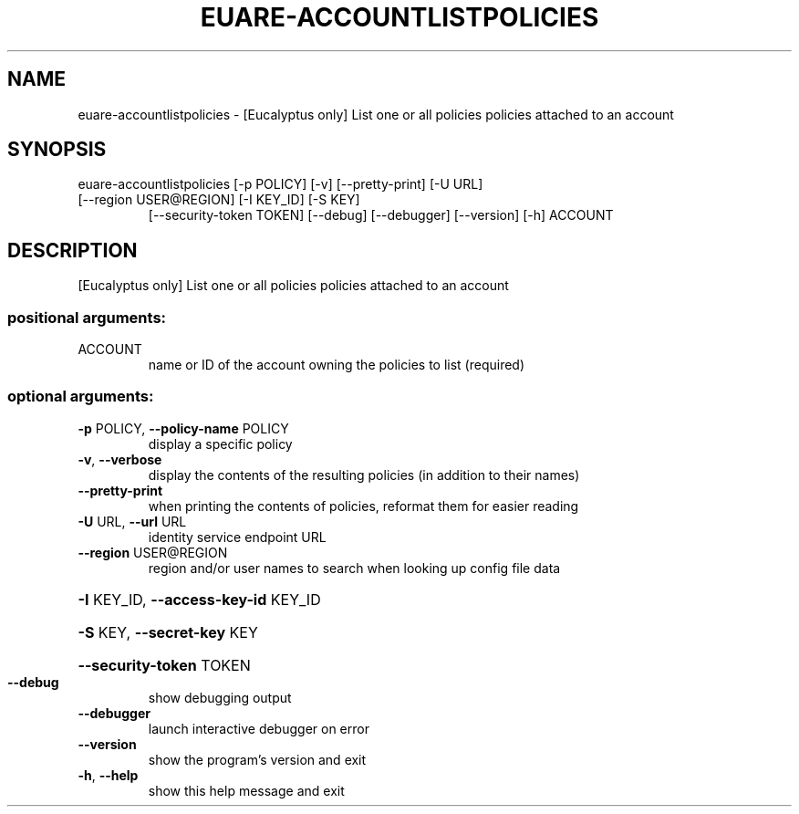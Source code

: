 .\" DO NOT MODIFY THIS FILE!  It was generated by help2man 1.47.3.
.TH EUARE-ACCOUNTLISTPOLICIES "1" "March 2016" "euca2ools 3.3" "User Commands"
.SH NAME
euare-accountlistpolicies \- [Eucalyptus only] List one or all policies policies attached to an
account
.SH SYNOPSIS
euare\-accountlistpolicies [\-p POLICY] [\-v] [\-\-pretty\-print] [\-U URL]
.TP
[\-\-region USER@REGION] [\-I KEY_ID] [\-S KEY]
[\-\-security\-token TOKEN] [\-\-debug]
[\-\-debugger] [\-\-version] [\-h]
ACCOUNT
.SH DESCRIPTION
[Eucalyptus only] List one or all policies policies attached to an
account
.SS "positional arguments:"
.TP
ACCOUNT
name or ID of the account owning the policies to list
(required)
.SS "optional arguments:"
.TP
\fB\-p\fR POLICY, \fB\-\-policy\-name\fR POLICY
display a specific policy
.TP
\fB\-v\fR, \fB\-\-verbose\fR
display the contents of the resulting policies (in
addition to their names)
.TP
\fB\-\-pretty\-print\fR
when printing the contents of policies, reformat them
for easier reading
.TP
\fB\-U\fR URL, \fB\-\-url\fR URL
identity service endpoint URL
.TP
\fB\-\-region\fR USER@REGION
region and/or user names to search when looking up
config file data
.HP
\fB\-I\fR KEY_ID, \fB\-\-access\-key\-id\fR KEY_ID
.HP
\fB\-S\fR KEY, \fB\-\-secret\-key\fR KEY
.HP
\fB\-\-security\-token\fR TOKEN
.TP
\fB\-\-debug\fR
show debugging output
.TP
\fB\-\-debugger\fR
launch interactive debugger on error
.TP
\fB\-\-version\fR
show the program's version and exit
.TP
\fB\-h\fR, \fB\-\-help\fR
show this help message and exit
